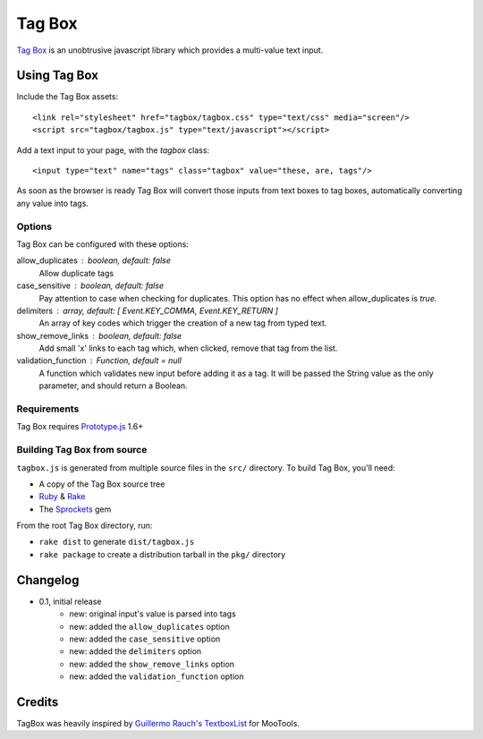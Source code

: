 =======
Tag Box
=======

`Tag Box`_ is an unobtrusive javascript library which provides a
multi-value text input.

-------------
Using Tag Box
-------------

Include the Tag Box assets::

    <link rel="stylesheet" href="tagbox/tagbox.css" type="text/css" media="screen"/>
    <script src="tagbox/tagbox.js" type="text/javascript"></script>

Add a text input to your page, with the `tagbox` class::

    <input type="text" name="tags" class="tagbox" value="these, are, tags"/>

As soon as the browser is ready Tag Box will convert those inputs from text boxes
to tag boxes, automatically converting any value into tags.

Options
-------

Tag Box can be configured with these options:

allow_duplicates : boolean, default: false
  Allow duplicate tags

case_sensitive : boolean, default: false
  Pay attention to case when checking for duplicates. This option has no
  effect when allow_duplicates is `true`.

delimiters : array, default: [ Event.KEY_COMMA, Event.KEY_RETURN ]
  An array of key codes which trigger the creation of a new tag from typed
  text.

show_remove_links : boolean, default: false
  Add small 'x' links to each tag which, when clicked, remove that tag from
  the list.

validation_function : Function, default = null
  A function which validates new input before adding it as a tag. It will be
  passed the String value as the only parameter, and should return a Boolean.

Requirements
------------

Tag Box requires `Prototype.js`_ 1.6+

Building Tag Box from source
----------------------------

``tagbox.js`` is generated from multiple source files in the ``src/`` directory. 
To build Tag Box, you'll need:

* A copy of the Tag Box source tree
* Ruby_ & Rake_
* The Sprockets_ gem

From the root Tag Box directory, run:

* ``rake dist`` to generate ``dist/tagbox.js``
* ``rake package`` to create a distribution tarball in the ``pkg/`` directory

---------
Changelog
---------

* 0.1, initial release
    - new: original input's value is parsed into tags
    - new: added the ``allow_duplicates`` option
    - new: added the ``case_sensitive`` option
    - new: added the ``delimiters`` option
    - new: added the ``show_remove_links`` option
    - new: added the ``validation_function`` option

-------
Credits
-------

TagBox was heavily inspired by `Guillermo Rauch's TextboxList`_ for MooTools.

.. _`Tag Box`: http://rfletcher.github.com/tagbox/
.. _`Prototype.js`: http://prototypejs.org/
.. _`Guillermo Rauch's TextboxList`: http://devthought.com/blog/projects-news/2008/01/textboxlist-fancy-facebook-like-dynamic-inputs/
.. _Ruby: http://www.ruby-lang.org/
.. _Rake: http://rake.rubyforge.org/
.. _Sprockets: http://getsprockets.org/
